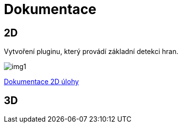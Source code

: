 = Dokumentace

== 2D

Vytvoření pluginu, který provádí základní detekci hran.

image::img1.jpg[]

link:dokumentace1.adoc[Dokumentace 2D úlohy]

== 3D